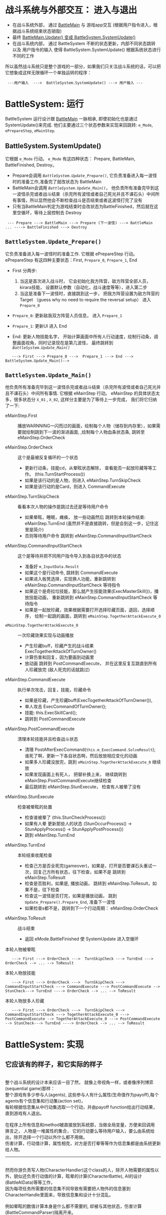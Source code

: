 * 战斗系统与外部交互： 进入与退出
   
  - 在战斗系统外部， 通过 [[file:BattleMain.html][BattleMain]] 与 游戏app交互 (根据用户指令进入，根据战斗系统结束状态销毁)
  - 最终 [[file:BattleMain.html::6][BattleMain.Update() 变成 BattleSystem.SystemUpdate() ]]
  - 在战斗系统内部， 通过 BattleSystem 不断的状态更新，内部不同状态跳转 以及 用户指令的输入 使得 BattleSystem.SystemUpdate() 根据系统状态进行不同的工作

所以虽然战斗系统只是整个游戏的一部分，如果我们只关注战斗系统的话，可以把它想象成这样无限循环一个单独运转的程序：

 :  ---用户输入  --->  BattleSystem.SystemUpdate() ---> 用户输入 ---


* BattleSystem: 运行

   BattleSystem 运行设计跟  [[file:BattleMain.html][BattleMain]] 一脉相承, 即使初始化也是通过 SystemUpdate()来完成. 他们主要通过三个状态参数来实现来回跳转: ~e_Mode~, ~ePrepareStep~, ~eMainStep~. 

** BattleSystem.SystemUpdate() 
    它根据 ~e_Mode~ 行动。
    ~e_Mode~ 有这四种状态： Prepare, BattleMain, BattleFinished, Destroy。
    - Prepare会调用 [[*~BattleSystem.Update_Prepare()~][~BattleSystem.Update_Prepare()~]], 它负责准备进入每一波怪时的准备工作,准备完了就改状态为 BattleMain
    - BattleMain会调用 [[*~BattleSystem.Update_Main()~][ ~BattleSystem.Update_Main()~]]， 他负责所有准备完毕到这一波怪杀完或者战斗结束（杀完所有波怪或者自己死光并且不课石头）中间所有事情，所以显然他会不断检查战斗是否结束或者这波怪打完了没有
    - 只有当BattleMain判定为游戏结束时会改状态为BattleFinished，然后就在这里空循环，等待上层控制去 Destroy

:  --- Prepare ---> BattleMain ---> Prepare (下一波怪) ---> BattleMain  ... ----> BattleFinished ---> Destroy    

** ~BattleSystem.Update_Prepare()~
    它负责准备进入每一波怪时的准备工作.
    它根据 ePrepareStep 行动。
    ePrepareStep 有这四种主要状态：First, ~Prepare_0~, ~Prepare_1~, End
    
    - First 分两步:
      
      1. 当这是首次进入战斗时， 它会初始化我方阵营，敌方阵营全部人员，kirara技能， 设置默认参数（自动化，战斗速度等等），进入第二步
      2. 当这是准备下一波怪时，直接跳到这一步， 把我方阵营设置为敌方阵营的 Target （guess why no need to require the reversal setup） 进入 ~Prepare_0~
	 
    - ~Prepare_0~: 更新敌我双方阵营人员信息， 进入 ~Prepare_1~
    - ~Prepare_1~: 更新UI 进入 End
      
    - End: 更新人物技能名字， 开始计算画面中所有人行动速度，绘制行动条，调整画面视角，同时记录现在是第几波怪， 最终跳转到 [[*~BattleSystem.Update_Main()~][ ~BattleSystem.Update_Main()~]]

:    ---> First ---> Prepare_0 --->  Prepare_1 ---> End ---> BattleSystem.Update_Main()-->
 
** ~BattleSystem.Update_Main()~
    
    他负责所有准备完毕到这一波怪杀完或者战斗结束（杀完所有波怪或者自己死光并且不课石头）中间所有事情.
    它根据 eMainStep 行动。
    eMainStep 的具体状态太多，很多状态分 ~X_01~ , ~X_02~, 这样分主要是为了等待上一步完成， 我们将它归纳了一下:

    - eMainStep.First :: 播放WARNNING一闪而过的画面，绘制每个人物（储存到内存里），如果需要就绘制跳到下一波的渐进画面,
                         ,绘制每个人物血条状态条, 跳转至eMainStep.OrderCheck


    - eMainStep.OrderCheck :: 这个是最被反复循环的一个状态
      + 更新行动条，技能cd，从晕眩状态解除， 查看能否一起放珍藏等等工作。 (this.TurnStartProcess())
      + 如果是该行动的是人物，则进入 eMainStep.TurnSkipCheck
      + 如果是该行动的是Card，则进入 CommandExecute

    - eMainStep.TurnSkipCheck :: 看看本次人物的操作是跳过去还是等待用户命令
      + 如果晕眩，睡眠，瘫痪， 放一些动画然后 跳转到本轮操作结束: eMainStep.TurnEnd (虽然并不是直接跳转，但是会到这一步，记住这里是简介)
      + 否则等待用户命令 跳转到 eMainStep.CommandInputStartCheck 

    - eMainStep.CommandInputStartCheck :: 这个是等待并把不同用户指令导入到各自状态中的状态
      + 准备好 ~m_InputData.Result~
      + 如果这个是行动命令, 跳转到 CommandExecute
      + 如果进入板凳选择，实现换人功能，重新跳转到 eMainStep.CommandInputStartCheck 等待指令
      + 如果这个是奇拉垃技能，那么就产生技能效果(ExecMasterSkill())，播放技能动画， 重新跳转到 eMainStep.CommandInputStartCheck 等待指令
      + 如果是一起放珍藏，效果根据需要打开选择珍藏页面，退回，选择顺序， 绘制一起跳的画面，跳转到 ~eMainStep.TogetherAttackExecute_0~ 

    - ~eMainStep.TogetherAttackExecute_0~ :: 一次珍藏效果实现与动画播放
      + 产生珍藏buff，珍藏产生的战斗结果 ExecTogetherAttackOfTurnOwner()
      + 计算伤害和回复，因为要画到动画里
      + 放动画 跳转到 PostCommandExecute， 并在这里反复互跳直到所有人珍藏放完 (敌人死完的话就跳过)

    - eMainStep.CommandExecute :: 执行单次攻击，回复，技能，珍藏命令 
      + 如果是珍藏，产生珍藏buff(ExecTogetherAttackOfTurnOwner()),
      + 单人攻击 ExecCommandOfTurnOwner();
      + 技能: this.ExecSkillCard();
      + 跳转到 PostCommandExecute

    - eMainStep.PostCommandExecute :: 清理本轮技能并且检查战斗状态
      + 清理 PostAfterExecCommand(~this.m_ExecCommand.SolveResult~); 谁死了啊，更新一下各自状态啊，然后放放相应变化的动画
      + 如果多人珍藏没放完，跳到 ~eMainStep.TogetherAttackExecute_0~ 继续放
      + 如果发现画面上有死人， 把替补换上来， 继续跳转到 eMainStep.PostCommandExecute继续检查
      + 最后跳转到 eMainStep.StunExecute， 检查有人被晕了没有

    - eMainStep.StunExecute :: 检查被晕眩的处置
      + 检查谁被晕了 (this.StunCheckProcess())
      + 如果有人晕 更新那些人的状态 (StunOccurProcess() -> StunApplyProcess() ->  StunApplyPostProcess())
      + 跳到 eMainStep.TurnEnd

    - eMainStep.TurnEnd :: 本轮结束收尾检查
      + 检查己方是否全死完(gameover)，如果是，打开是否要课石头重试一次，回复己方所有状态，往下检查，如果不是 跳转到 eMainStep.ToResult
      + 检查是否胜利，如果是, 播放动画， 跳转到 eMainStep.ToResult，如果不是，往下检查
      + 检查这一波怪是否打完，如果是播放动画， 跳到 ~Update_Prepare().Prepare_End~, 准备下一波怪
      + 如果检查s都不是，跳转到下一个行动周期： eMainStep.OrderCheck

    - eMainStep.ToResult :: 战斗结束
      + 返回 eMode.BattleFinished 使 SystemUpdate 进入空循环

本轮人物被晕眩
:    ---> First ---> OrderCheck --->  TurnSkipCheck ---> TurnEnd ---> OrderCheck --> ... --> ToResult

本轮人物放技能
:    ---> First ---> OrderCheck --->  TurnSkipCheck ---> CommandInputStartCheck ---> CommandExecute ---> PostCommandExecute --> StunCheck---> TurnEnd ----> OrderCheck --> ... --> ToResult   

本轮人物放多人珍藏

:    ---> First ---> OrderCheck --->  TurnSkipCheck ---> CommandInputStartCheck ---> TogetherAttackExecute_0 ---> PostCommandExecute --> TogetherAttackExecute_0 ---> PostCommandExecute --> StunCheck---> TurnEnd ----> OrderCheck --> ... --> ToResult   

    

* BattleSystem: 实现

** 它应该有的样子，和它实际的样子

     #+BEGIN_VERSE
     
    整个战斗系统的设计本来应该一目了然， 就像上帝视角一样，或者像序列博弈(sequential game)那样：
    整个游戏有多少参与人(agents), 这些参与人有什么属性(生命值作为payoff),每个agents有个信息集和行动集(action set)，
    每轮根据信息集从中行动集选取一个行动，并由payoff function给出行动结果，直到游戏有人退出。

    在程序上所有信息和method被直接放到系统那，当做全局变量，方便来回调用
    换言之， 人物是一堆属性的集合， 它的行动要么等待用户输入，要么由系统给出，除开选择一个行动以外什么都不用做。
    伤害计算，行动值计算，属性相克，对方是否打晕等等作为信息集都是由系统更新给人物。
     
    #+END_VERSE
   ----------------------
     #+BEGIN_VERSE
     
    然而你游负责写人物(CharacterHandler)这个class的人，除开人物需要的属性以外，貌似还负责行动值的计算，眩晕的计算(CharacterBattle), AI的设计 (BattleAIData)等等工作，
    因为每项任务所需要的信息集不同导致有需要把人物外的信息塞到CharacterHandle里面来，导致信息集和设计十分混乱。

    例如晕眩的数值计算本身是什么都不需要的, 却被与其他状态，伤害计算 (BattleCommandParser)隔离开来。
     
    例如任何攻击的特效被放到SkillActionPlayer里，晕眩的却被塞到CharacterBattle里，以致于你在 [[*~BattleSystem.Update_Main()~][~BattleSystem.Update_Main()~]] 里单独看到检查晕眩的一段。
     
    例如行动值的计算。单人行动值的计算，完毕之后，还需要行动条(BattleOrder)去为每个行动值排序，于是还是需要外部在做一次工作。
     
    例如AI攻击的技能和技能释放对象的选择函数所需要信息集是巨大的，这里却是单人的信息集，所以它又几乎需要把所有信息放置进来(至少需要敌我组队信息)
    敌我组队信息 (BattlePartyData) 自身是一个人物集合， 然后又被放置到单个人物的信息内，而这种放置并不是指针的， 因为
    我们可以看到 [[*~BattleSystem.Update_Main()~][~BattleSystem.Update_Main()~]] 每一行动轮都重复着更新组队信息到每个人物的信息内。
    然而每一轮貌似又只有一个人物需要行动？

    这种设计的混乱加上人性的懒惰，导致不同程序员的互相引用泛滥（理论下层不该调用上层函数，感谢C#吧, 好的C#没有上下层， 我看你编译器能多吊）
    当某个函数把某属性交给下一个函数处理时，充斥着反复在组队成员中循环找寻Owner的工作， 亦或者是
    某位程序员中在一个函数中加一个判定做了safe check，
    另外一个程序员(也许可能就是他自己)直接利用这个safe check无所顾忌的做了个循环把所有人物扔了进去，而不是将他轻松就知道的人物进行直接调用
   
    结果就是: 现在的这个(CharacterHandler)复杂而且功能繁多 （呵呵哈哈哈或或或或或或或或或
     
    #+END_VERSE

 -----------------------
      #+BEGIN_QUOTE
      
      我发誓我只吐槽这一次

       #+END_QUOTE

 
** 约定俗成

   | 中文 | 英文    | 出处                     | 解释                                    |
   |------+---------+--------------------------+-----------------------------------------|
   | 命令 | command | BattleCommandData        | 包含普攻，技能，珍藏，奇拉拉技能        |
   | 位置 | join    | BattleDefine.eJoinMember | 包含     屏幕1,2,3位，板凳1,2位，好友位 |




   
** 人物.CharacterHandler

** 组队.BattlePartyData    


    
** 行动条.BattleOrder
   
*** 被调用的时机 (只考虑改变行动条的情形)
    - 当每一波怪刚进场初始化时，[[*~BattleSystem.Update_Prepare()~][~BattleSystem.Update_Prepare()~]] 进行到 ePrepareStep.End 会调用 ~BattleSystem.SetupWaveData(int waveindex)~ 函数进行初始化， 主要的工作就是初始行动条的初始化;
    - 手动嫖别人老婆和替换替补老婆的时候,替换掉行动条第一个人,ordervalue=0: ~BattleSystem.ChangePlayerJoinMemberOnInterruputFriend()~ 
    - 自动死亡时，新上来的人继承原有的死人的OrderValue:  ~BattleSystem.CalcAutoMemberChange()~ 中的一句 ~item.m_OrderValue = deadCharaData3.m_OrderValue~
    - 当别人老婆嫖的次数到了之后,如果替换的老婆没死，就继承原来的行动条单元,如果死了(理论上不会出现),删除该单元: ~BattleSystem.ChangePlayerJoinMemberOnGoBackFriend()~
      + 一通操作之后先检查死亡，再检查别人老婆次数是否到了，然后就是晕眩 ~eMainStep.PostCommandExecute~
    - 每轮的操作对己方的行动条影响
      + 单次命令
      + 集体珍藏
    - 每轮操作对敌方的行动条影响
      + 普通人遭到晕眩
      + 弱者遭到晕眩

*** 行动条的结构 
    1. 行动条上的单元.BattleOrder.FrameData (~m_Frames~): 
       - 单元类型.eFrameType: 轮到人或怪(Chara) 还是技能(Card)来执行本轮操作, 技能(Card)诸如3轮加血包，boss的攻击包等, 也被视作行动条上的一个单元
       - 行动值.OrderValue
       - 所有人.owner:  人或怪(Chara)就是自身，技能(Card)就是技能包的释放者
       - 技能包(Card).CardArguments: 技能包的具体信息， 如果是Chara，这里赋值是NULL
	 + ~m_AliveNum~
	 + ~m_RefID~
	 + ~m_CommandIndexWasCreated~
	 + ~BattleCommandData.m_Command~
	 + [[file:type.html::9][技能的种类.eSkillContentType]]: Card的技能种类:攻击，治疗等等，它甚至是来源于 ~.m_Command~ 的数据
    
    2. 行动值的特殊跳跃.BattleOrder.TogetherData (~m_TogetherData~): 同时释放珍藏会造成某个行动单元进行非常规跳跃
       - ~m_JoinOrder~ (List<BattleDefine.eJoinMember>): 它包含了要进行释放珍藏的人以及顺序

    3. 集体释放珍藏的最大次数: BattleTogetherGauge: (~m_Gauge~), 由珍藏条储能次数给出： 0, 1 , 2 ,3


*** 行动条的基本设定

    - 行动值的排序.BattleOrder.SortOrder(): 采用的是StableSort,同样行动值的前提下，原有位置保持不变，由行动值小到大排序, 大概因此(138比139快)
    - 行动值的更新.UpdateOrderValue(): 所有单位减去排第一的行动值, 如果<0，重置为0 （理论上不应该发生）, 这个会在 ~BattleSystem.Update_Main()~ 进行到 ~eMainStep.OrderCheck~ 时召唤 ~BattleSystem.TurnStartProcess()~ 调用
    - 集体释放珍藏的判定: 遇到第一个敌人,敌人释放的技能(Card)或者己方某个人物被判定状态异常(由CharacterBattle.CanBeTogetherAttack()定义:麻痹，沉默，睡眠，晕眩)就停止， 按顺序将人物放到TogetherData的list里，直到list里面的人数跟集体释放珍藏的最大次数的数目一样
       
    
*** 行动值的计算公式

    1. 算法. ~BattleCommandParser.CalcOrderValue(int spd, float loadFactor, float orderCoef)~
       
         #+BEGIN_SRC csharp
        	float num = BattleUtility.DefVal(eBattleDefineDB.OrderValueBaseMax);
		int num2 = (int)BattleUtility.DefVal(eBattleDefineDB.OrderValueDecreaseStart); // 
		if (spd >= num2)
		{
			int num3 = (spd - num2) / (int)BattleUtility.DefVal(eBattleDefineDB.OrderValueDecreaseInterval);
			num -= (float)(num3 + 1);
		}
		num = Mathf.Max(num, BattleUtility.DefVal(eBattleDefineDB.OrderValueBaseMin));
		float value = (float)(int)(num * loadFactor * orderCoef);
		return Mathf.Clamp(value, BattleUtility.DefVal(eBattleDefineDB.OrderValueMin), BattleUtility.DefVal(eBattleDefineDB.OrderValueMax));
       #+END_SRC

       - num 是初始基数，100， num2为初始基础最小值,50，具体的查询请看
       - 以给定spd=138为例 (结果与spd=139一样)
       - 首先这个值范围是[15,500] 之间. ([eBattleDefineDB.OrderValueMin ,eBattleDefineDB.OrderValueMax])
       - 速度基数一开始设置为 (eBattleDefineDB.OrderValueBaseMax)为 100.0,并且为浮点数
	 + 如果spd大于等于这个基数，就要对这个值进行调整为: (spd-50)/2并取整 ~(138-50)/2=44~, 再加一之后被100减去 ~100-(44+1)=55~ ,最终基数为55
	 + 如果小于这个判定，基数为100
       - 最终速度为 基数乘以后面两个乘数再取整

    2. 参数的一般调用情形 ~BattleCommandParser.CalcOrderValue(CharacterHandler charaHndl, BattleCommandData command)~
	
       - Spd 为建筑加成和好感度加成后的面板数据
       - LoadFactor: 初始化为1，
	 + 如果执行命令， 则这个值为该命令的 command.LoadFactor;
	 + 如果并没有执行命令，则检查是否深处睡眠状态，设这个值为2  这就是被晕眩时的情况 ~BattleSystem.TurnSkipProcess()~
       - orderCoef (statusBuffValue): 初始化为1，如果你身上叠了N层速度buff,每个buff都有一个Value(.Val)，这些buff.Val加总之后数值为Sum， 那么statusBuffValue的值最终是 Sum-N+1, [[(GetStatusBuffValue)][~BattleDefine.BuffStack.GetValue(true)~]]. 这个值不为0即可，为0则调整为1，但最终会被算法设置上下限
       
       
*** 初始化时的行动值计算
    
    - 对于双方屏幕三个位置,计算每个人的OrderValue: 
         #+BEGIN_SRC csharp
          BattleCommandParser.CalcOrderValue(member.CharaBattle.Param.FixedSpd(), 1f, 1f);
       #+END_SRC
      + 注意初始化的数据由 ~CharacterBattleParam.SetupParams(CharacterHandler owner, float[] townBuffParams)~ 给出
      + 注意这个FixedSpd()是面板数据，它会根据好感度，建筑等级 受到影响
	1. ~m_FixedBaseSpd = this.m_Owner.CharaParam.Spd;~   人物基础数据
	2. ~m_FixedBaseSpd = EditUtility.CalcParamCorrect(this.m_FixedBaseSpd, param2.m_CorrectSpd);~ 好感度加成
	3. ~m_FixedBaseSpd = EditUtility.CalcParamCorrect(this.m_FixedBaseSpd, this.m_TBuff[5]);~ 建筑物加成
	4. 最终这个 ~m_FixedBaseSpd~ 被确定为 ~CharaBattle.Param.FixedSpd()~
	5. CalcParamCorrect算法为, 注意 correct 为10, 137*1.1=150.7再向上取整变成151
            #+BEGIN_SRC csharp
		public static int CalcParamCorrect(int val, float correct)
		{
			float num = 1f + correct * 0.01f;
			return (int)Mathf.Ceil((float)val * num);
		}
	   #+END_SRC

    - 把所有人变成FrameData放到BattleSystem的BattleOrder里，顺序为先放我方三人，再放敌方三人, 因此根据[[*%E8%A1%8C%E5%8A%A8%E6%9D%A1%E7%9A%84%E5%9F%BA%E6%9C%AC%E8%AE%BE%E5%AE%9A][行动条基本设定]], 同等速度下，我方优先，然后位置优先

    

    


*** 单次命令的行动条变化
    1. Chara Type ~BattleCommandParser.UpdateOrder(BattleOrder battleOrder, int commandIndex, bool isUseUniqueSkill)~
       - 按照 ~BattleCommandParser.CalcOrderValue(owner, commandIndex, isUseUniqueSkill)~ 计算新的行动值
       - 并复制同样一个单元但是有新算好的orderValue重新排位到行动条上
		
    2. Card  Type  ~BattleCommandParser.UpdateOrder(BattleOrder battleOrder, int commandIndex, bool isUseUniqueSkill)~
       - Card的可使用次数-1
       - 如果Card的可使用次数仍然>0, 按照 ~BattleCommandParser.CalcOrderValue(owner.CharaBattle.Param.FixedSpd(), frameDataAt.m_CardArgs.m_Command.LoadFactor, 1f)~ 计算新的行动值
       - 注意到一来没有状态影响，二来，Card 行动值FixedSpd 继承于释放者的FixedSpd
       - 并复制同样一个单元但是有新算好的orderValue重新排位到行动条上
	 
    3. 最终在每轮把处理后的第一个单元去掉 ~BattleOrder.SlideFrames()~, 所以1,2步才能选择复制,否则会有重复	 
    
*** 集体珍藏的行动条变化
    - 由 ~UpdateOrderAfterTogetherAttack(BattleOrder battleOrder, List<CharacterHandler> togetherAttackedCharaHndls)~ 单独处理
    - 先从行动条里删除所有释放珍藏的单元
    - 分别计算orderValue: ~orderValue = BattleCommandParser.CalcOrderValue(togetherAttackedCharaHndls[k], -1, true)~  从这里提出珍藏command 再用算法
    - 再按珍藏释放顺序把释放单元逐一加回来，并赋予刚算好的orderValue ~battleOrder.AddFrameData(BattleOrder.eFrameType.Chara, togetherAttackedCharaHndls[k], orderValue, null)~
    - 这里根据基本设定，即使在两者ordervalue 一样时，释放珍藏顺序也改变了原有优先级

*** 敌方普通人遭到晕眩 ~BattleCommandParser.UpdateOrderOnStun(BattleOrder battleOrder)~
    - 判断敌人如果被晕眩，由施法者FixedSpd()和命令计算 num： ~num=BattleCommandParser.CalcOrderValue(owner, owner.CharaBattle.ExecCommand)~
    - 该敌人的orderValue加上 ~num * (BattleUtility.DefVal(eBattleDefineDB.StunAdditiveOrderValueRatioWhenStun) * 0.01f)~ (num*0.2)
    - 等价于原有 orderValue+num*1.2
    - 对行动条重新排序

*** 敌方弱者遭到晕眩
    - 在普通晕眩基础上加上 ~orderValue*(BattleUtility.DefVal(eBattleDefineDB.StunAdditiveOrderValueRatioWhenAttacked) * 0.01f)~ (num*0.5)
    - 等价于原有orderValue*1.5
    - 对行动条重新排序


		
** 伤害状态计算与绘制.SkillActionPlayer

   
** AI的实现.BattleAIParser

*** 概览
     #+BEGIN_VERSE
    先确定释放什么技能，再确定对谁释放
    #+END_VERSE

    
*** 被调用的时机
    
    [[*~BattleSystem.Update_Main()~][~BattleSystem.Update_Main()~]] 进行到 eMainStep.CommandInputStartCheck 等待指令输入时，
     会调用 BattleSystem.CommandInputStart()函数，如果判定本轮行动人是AI, 
     会调用 BattleSystem.CommandDecisionByAI()函数, 在指定行动AI人物owner后，
     会调用 BattleAIParser.SolveBattleAI(owner)函数, 并将结果储存到 BattleAISolveResult里。

     
*** 返回的结果.BattleAISolveResult
    
     它包括三个参数: 放什么技能， 对谁放， 技能是不是珍藏 
     
	- public int ~m_CommandIndex~ = -1;  // 命令index，最终命令在 ~owner.CharacterBattle.m_commands~ 里找到这个命令

	- public BattleDefine.eJoinMember ~m_TargetJoin~ = BattleDefine.eJoinMember.None; // 命令释放的对象的所处位置

	- public bool ~m_IsChargeSkill~;    // 这个技能需不需要充能, 即珍藏
   
   
*** 确定释放什么技能.SolveBattleAI
    
   1. 加载的AI命令集信息 ( ~BattleAIData~ ) 的构建: 
      - ( ~BattleAIExecData~ ) :  它包含一个 命令index（什么命令）， 一个比重 ( ~m_Ratio~ ), 是否按顺序选择对象 ~BattleAIExecData.isCommandTargetSelectionInOrder~ ， 一堆释放条件 和 一堆flag 
      - ( ~BattleAICommandData~ )： 一个 ~BattleAIExecData~ 的集合, 使用限制次数 ~m_ExecNum~ 以及 一堆条件 ~.m_Conditions~ 
      - ( ~BattleAIPatternData~ ) ： 一个 ~BattleAICommandData~ 的集合
      - ( ~BattleAIData~ ) ： 包含了一堆 ~BattleAIPatternData~ 以及如何切换他们的信息， 技能释放对象的最后选择顺序( ~m_SingleTargetPriorityWhenHateSame~ [[*%E5%8D%95%E4%BD%93%E4%BB%87%E6%81%A8%E4%B8%8E%E4%BB%87%E6%81%A8%E6%8E%92%E5%BA%8F.BattleAIHateResult][单体仇恨与仇恨排序.BattleAIHateResult]] 中的 ABC or CBA )

   2. 所以我们先找出来一个可用命令集 ~aiCommands[]~ 相当于 ~BattleAIPatternData~ 以供选择
      - 有珍藏可以放: ~BattleAIParser.SolveBattleAI_ChargeSkill~ ， 就只把珍藏放进 ~aiCommands[]~ 里
      - 没珍藏放技能: ~BattleAIParser.SolveBattleAI_Skill~ ， 从0开始在一堆 ~BattleAIPatternData~ 里选择一个满足切换条件的
	
   3. 然后我们再在 ~aiCommands[]~ 找到第一个满足下列两个条件的命令集 相当于 ~BattleAICommandData~ 以供选择: 
      - 命令集释放次数（ ~CharaBattle.GetAIExecedNum~ ）未达到限制 ( ~BattleAICommandData.m_ExecNum~ )
      - ai，ai技能可释放的对象满足 ( ~BattleAIParser.JudgeBattleAICommandConditions~ ) 命令集释放条件 ( ~BattleAICommandData.m_Conditions~ ) 
      - 如果
        + 一个都没有找到: 跳到 5
        + 找到一个命令集： 停止寻找（我们只需一个）， 跳到 4

   4. 最后我们需要在这个选定的命令集 ~BattleAICommandData~ 里随机挑出一个命令 ~BattleAIExecData~ 来:
      - 构建一个向量 array, 对应于 ~BattleAICommandData~ 里的各个 ~BattleAIExecData~
      - 把比重 ~BattleAIExecData.m_Ratio~ 加总， 然后对应array的位置计算比重/比重和， array 就是 比重的比重
      - 随机生成 0 到 1 中间的一个数字
      - 从第一个 array 的数值一直加加到 如果我们再加下一个数值就会超过这个随机数时停止， 返回下一个的index
      - 这个 index 指定的 ~BattleAIExecData~ 中所指定的 命令index 如果找得到就是我们要释放的技能
      - 如果找不到 跳到 5

   5. 释放 ai 可以释放的第一个命令，往往是普攻 ( ~CharacterHandler.CharaBattle.GetCommandDatas()[0]~ )

   6. 附注: 3 中的( ~BattleAIParser.JudgeBattleAICommandConditions~ ) 包含非常多的选项（我方敌方血线，异常状态，技能使用，存活数量，集体攻击，换人等等）， 所以 ( ~BattleAIData~ )可以设计的很通用

   7. 下一步： 我们需要根据选出来的技能算出仇恨（利用互克，血线，老弱病残等等）来选出技能释放对象
   
   
*** 施放对象的构建

   1. 我们先根据是对敌方放还是己方放，把可以释放的对象找出来放到list里， 这个list是按站位排序的，我们会在 确定该技能释放的对象.SolveTargetJoinFromHateResults中发现，条件完全一样时是会选择第一个，所以这一步很重要。
   2. 如果释放对象只有一个的话就是他了，如果释放对象是全体我们就不用算了
   3. 如果还要求 ~BattleAIExecData.isCommandTargetSelectionInOrder~ 就要考虑是否要加入仇恨吸引因素， 毕竟骑士技能和你忍叔可以拉仇恨 ( ~CharaBattle.Param.GetHateChangeValue()~ )
      - 这个值都>0的只有一个那就是它了， 跳过后面所有计算
      - 这个值都=0的只有一个那就是它了， 跳过后面所有计算
      - 这个值都=0的有很多个那么从 上次技能使用位置 ( ~CharaBattle.GetOldSingleTargetIndex(commandData.MainSkillTargetType)~ )的下一个位置开始 （0->1->2->0）,这个值都=0的谁第一个在这个位置上就选谁， 跳过后面所有计算
      - 这个值>0的有多个那么在他们中间开始计算仇恨
      - 如果全<0 对初始list开始计算仇恨
	   


*** 状态仇恨的计算.CalcHitSingleConditionCount

   - 如果要求 ~BattleAIExecData.isCommandTargetSelectionInOrder~ 就不用算了， ~m_HitSingleConditionCount =0~

   - 否则进行五个状态的判断:
     
     + ~是不是要死了.Judge_Dying~

     + ~是不是某特定属性.Judge_Element~

     + ~属性是否克制.Judge_WeakElement~

     + ~是不是某特定职业.Judge_Class~

     + ~是否落入不正常状态.Judge_StateAbnormal~

   - 加总.CalcHitSingleConditionCount : ~m_HitSingleConditionCount = [ 0,  5 ]~
   

*** 单体(target)伤害仇恨的计算.BattleAIParser.SolveTargetJoin
  1. 在eBattleDefineDB.HateValueMin 与 HateValueMin.HateValueMax+1 之间生成一个随机数, 复制给 ~m_HateValue~
  2. ~m_HateValue *= ( 1f + target.Param.HateChangeValue)~
  3. ~m_HateValue += (float)((eBattleDefineDB.HateAIConditionCoef) * .m_HitSingleConditionCount)~ 
  4. 如果你是屏幕上第一个位置（join）的人的话，不好意思还要
     ~m_HateValue += BattleUtility.DefVal(eBattleDefineDB.HateValueJoin1)~

*** 单体仇恨与仇恨排序.BattleAIHateResult   
	
    - 它包括三个参数: 谁，伤害仇恨，状态仇恨
     
      + public BattleDefine.eJoinMember  ~m_Join~;  // 计算仇恨时该单体位置
   
      + public float ~m_HateValue~;  // 伤害仇恨 

      + public int ~m_HitSingleConditionCount~; // 状态仇恨： 计算满足哪几个不好的状态的，谁不好的状态最多
   
    - 排序: 如何判断谁比谁更可恨   
      + BattleAIParser.CompareHateResult: 伤害仇恨越高，谁更可恨，同等伤害仇恨，谁状态仇恨越高越可恨
      + 若仍然相同 请选择  ~CompareHateResult_JoinABC~ （ ~CompareHateResult_JoinCBA~ ） ： 谁的位置更靠前（后）更可恨


    


   


*** 确定该技能释放的对象.SolveTargetJoinFromHateResults	
      - 我们算出所有对象的单体仇恨
      - 我们按照单体仇恨与仇恨排序来算出最可恨的人（嘤嘤嘤）
      - 如果统统一样可恨就选第一个当释放对象
      - 如果不一样，但最可恨的有多个就看 ~m_SingleTargetPriorityWhenHateSame~ 是 ~CompareHateResult_JoinABC~ 还是 ~CompareHateResult_JoinCBA~ 按位置排序完来选了

 


   
** 实现.BattleSystem
** 不会怎么提的数据导入.BattleSystemData

** 不会怎么提的人机交互.BattleInputData

** 不会怎么提的多媒体效果实现.XScene


		

